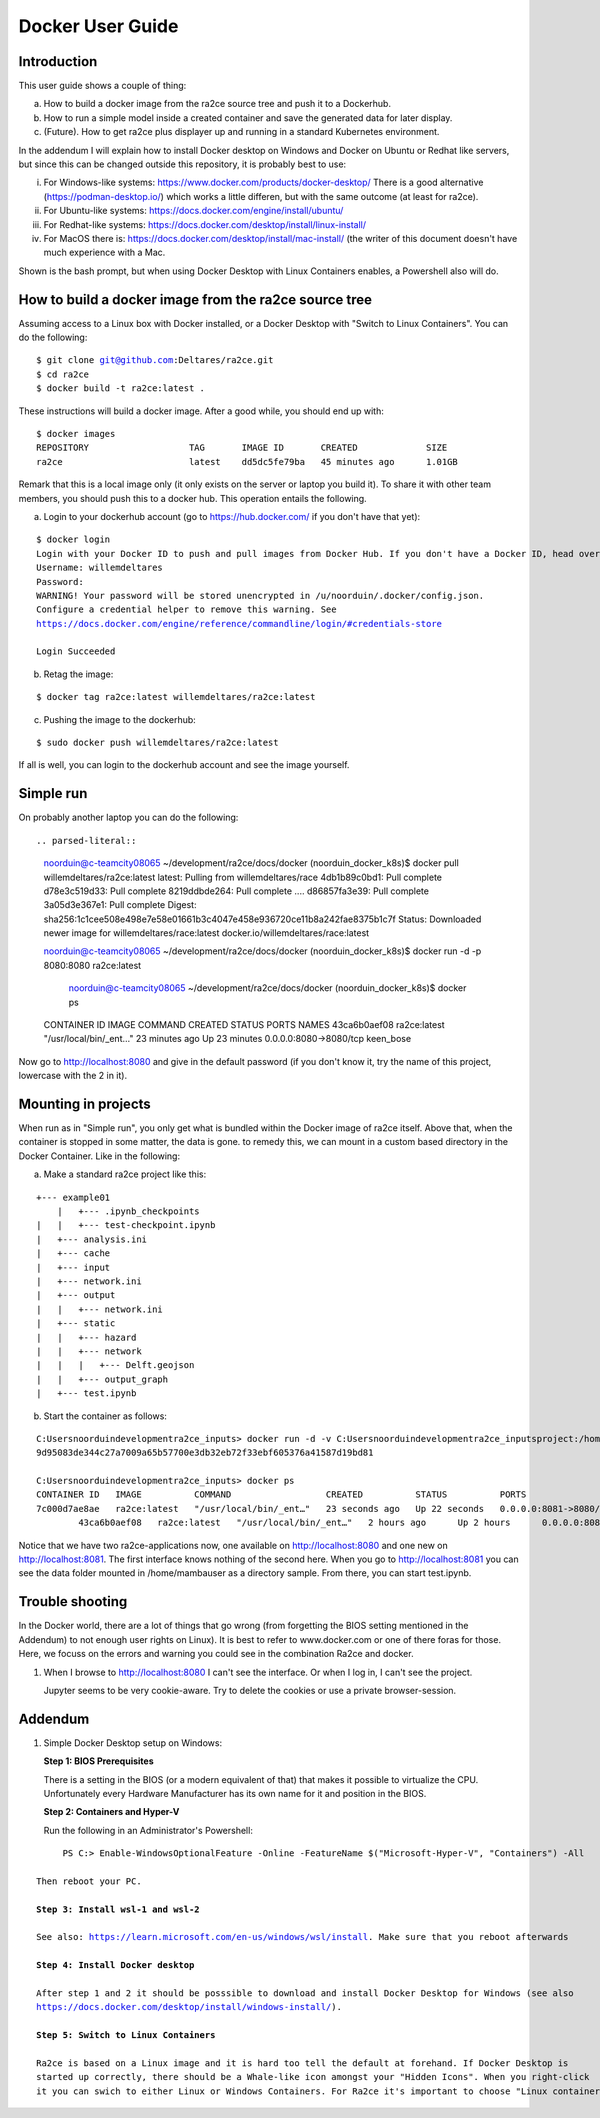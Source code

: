 .. _docker_user_guide:

Docker User Guide
=====================

Introduction
---------------------------------
This user guide shows a couple of thing:

a.  How to build a docker image from the ra2ce source tree and push it to a Dockerhub.
b.  How to run a simple model inside a created container and save the generated data for later display.
c.  (Future). How to get ra2ce plus displayer up and running in a standard Kubernetes environment.

In the addendum I will explain how to install Docker desktop on Windows and Docker on Ubuntu or Redhat like servers,
but since this can be changed outside this repository, it is probably best to use:

i.   For Windows-like systems: https://www.docker.com/products/docker-desktop/
     There is a good alternative (https://podman-desktop.io/) which works a little differen, but with the same
     outcome (at least for ra2ce).
	
ii.	 For Ubuntu-like systems: https://docs.docker.com/engine/install/ubuntu/

iii. For Redhat-like systems: https://docs.docker.com/desktop/install/linux-install/

iv.  For MacOS there is: https://docs.docker.com/desktop/install/mac-install/ (the writer of this document doesn't have
     much experience with a Mac.

Shown is the bash prompt, but when using Docker Desktop with Linux Containers enables, a Powershell also will do.

How to build a docker image from the ra2ce source tree
------------------------------------------------------

Assuming access to a Linux box with Docker installed, or a Docker Desktop with "Switch to Linux Containers". You can do the 
following:

.. parsed-literal::

    $ git clone git@github.com:Deltares/ra2ce.git
    $ cd ra2ce
    $ docker build -t ra2ce:latest .

These instructions will build a docker image. After a good while, you should end up with:

.. parsed-literal::

    $ docker images
    REPOSITORY                   TAG       IMAGE ID       CREATED             SIZE
    ra2ce                        latest    dd5dc5fe79ba   45 minutes ago      1.01GB

Remark that this is a local image only (it only exists on the server or laptop you build it). To share it with other team members, you should push this to a docker hub. This operation entails the following.

a.  Login to your dockerhub account (go to https://hub.docker.com/ if you don't have that yet):

.. parsed-literal::

    $ docker login
    Login with your Docker ID to push and pull images from Docker Hub. If you don't have a Docker ID, head over to https://hub.docker.com to create one.
    Username: willemdeltares
    Password:
    WARNING! Your password will be stored unencrypted in /u/noorduin/.docker/config.json.
    Configure a credential helper to remove this warning. See
    https://docs.docker.com/engine/reference/commandline/login/#credentials-store

    Login Succeeded

b.  Retag the image:

.. parsed-literal::

    $ docker tag ra2ce:latest willemdeltares/ra2ce:latest

c.  Pushing the image to the dockerhub:

.. parsed-literal::

    $ sudo docker push willemdeltares/ra2ce:latest

If all is well, you can login to the dockerhub account and see the image yourself.


Simple run
------------

On probably another laptop you can do the following::

.. parsed-literal::

    noorduin@c-teamcity08065 ~/development/ra2ce/docs/docker (noorduin_docker_k8s)$ docker pull willemdeltares/ra2ce:latest
    latest: Pulling from willemdeltares/race
    4db1b89c0bd1: Pull complete
    d78e3c519d33: Pull complete
    8219ddbde264: Pull complete
    ....
    d86857fa3e39: Pull complete
    3a05d3e367e1: Pull complete
    Digest: sha256:1c1cee508e498e7e58e01661b3c4047e458e936720ce11b8a242fae8375b1c7f
    Status: Downloaded newer image for willemdeltares/race:latest
    docker.io/willemdeltares/race:latest

    noorduin@c-teamcity08065 ~/development/ra2ce/docs/docker (noorduin_docker_k8s)$ docker run -d -p 8080:8080 ra2ce:latest
    
	noorduin@c-teamcity08065 ~/development/ra2ce/docs/docker (noorduin_docker_k8s)$ docker ps
    CONTAINER ID   IMAGE          COMMAND                  CREATED          STATUS          PORTS                    NAMES
    43ca6b0aef08   ra2ce:latest   "/usr/local/bin/_ent…"   23 minutes ago   Up 23 minutes   0.0.0.0:8080->8080/tcp   keen_bose

Now go to http://localhost:8080 and give in the default password (if you don't know it, try the name of this project, lowercase with the 2 in it).


Mounting in projects
------------------------

When run as in "Simple run", you only get what is bundled within the Docker image of ra2ce itself. Above that, when the container is 
stopped in some matter, the data is gone. to remedy this, we can mount in a custom based directory in the Docker Container. Like in the following:

a.	Make a standard ra2ce project like this:

.. parsed-literal::

        +--- example01
	    |   +--- .ipynb_checkpoints
    	|   |   +--- test-checkpoint.ipynb
    	|   +--- analysis.ini
    	|   +--- cache
    	|   +--- input
    	|   +--- network.ini
    	|   +--- output
    	|   |   +--- network.ini
    	|   +--- static
    	|   |   +--- hazard
    	|   |   +--- network
    	|   |   |   +--- Delft.geojson
    	|   |   +--- output_graph
    	|   +--- test.ipynb
	
b.  Start the container as follows:

.. parsed-literal::

        C:\Users\noorduin\development\ra2ce_inputs> docker run -d -v C:\Users\noorduin\development\ra2ce_inputs\project\:/home/mambauser/sample -p 8081:8080 ra2ce:latest
        9d95083de344c27a7009a65b57700e3db32eb72f33ebf605376a41587d19bd81
	
        C:\Users\noorduin\development\ra2ce_inputs> docker ps
        CONTAINER ID   IMAGE          COMMAND                  CREATED          STATUS          PORTS                    NAMES
        7c000d7ae8ae   ra2ce:latest   "/usr/local/bin/_ent…"   23 seconds ago   Up 22 seconds   0.0.0.0:8081->8080/tcp   adoring_roentgen
		43ca6b0aef08   ra2ce:latest   "/usr/local/bin/_ent…"   2 hours ago      Up 2 hours      0.0.0.0:8080->8080/tcp   keen_bose
    
Notice that we have two ra2ce-applications now, one available on http://localhost:8080 and one new on http://localhost:8081. The first interface
knows nothing of the second here. When you go to http://localhost:8081 you can see the data folder mounted in /home/mambauser as a directory sample.
From there, you can start test.ipynb.

Trouble shooting
---------------------------------

In the Docker world, there are a lot of things that go wrong (from forgetting the BIOS setting mentioned in the Addendum) to
not enough user rights on Linux). It is best to refer to www.docker.com or one of there foras for those. Here, we focuss on the 
errors and warning you could see in the combination Ra2ce and docker.

1.	When I browse to http://localhost:8080 I can't see the interface. Or when I log in, I can't see the project.

	Jupyter seems to be very cookie-aware. Try to delete the cookies or use a private browser-session.
	


Addendum
---------------------------------

1.   Simple Docker Desktop setup on Windows:
     
     **Step 1: BIOS Prerequisites**
	 
     There is a setting in the BIOS (or a modern equivalent of that) that makes it possible to virtualize the CPU. 
     Unfortunately every Hardware Manufacturer has its own name for it and position in the BIOS.
	 
     **Step 2: Containers and Hyper-V**

     Run the following in an Administrator's Powershell:
	 
.. parsed-literal::

          PS C:> Enable-WindowsOptionalFeature -Online -FeatureName $("Microsoft-Hyper-V", "Containers") -All
		 
     Then reboot your PC.
	 
     **Step 3: Install wsl-1 and wsl-2**
	 
     See also: https://learn.microsoft.com/en-us/windows/wsl/install. Make sure that you reboot afterwards
	 
     **Step 4: Install Docker desktop**
	 
     After step 1 and 2 it should be posssible to download and install Docker Desktop for Windows (see also
     https://docs.docker.com/desktop/install/windows-install/).
	 
     **Step 5: Switch to Linux Containers**
	 
     Ra2ce is based on a Linux image and it is hard too tell the default at forehand. If Docker Desktop is 
     started up correctly, there should be a Whale-like icon amongst your "Hidden Icons". When you right-click
     it you can swich to either Linux or Windows Containers. For Ra2ce it's important to choose "Linux containers".